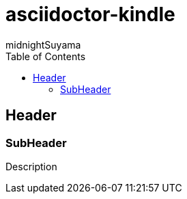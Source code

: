 = asciidoctor-kindle
midnightSuyama
:toc:
:kindle-uid: org.midnightSuyama.asciidoctor-kindle
:kindle-publisher: Publisher
:kindle-cover: cover.jpg

== Header

=== SubHeader

Description
